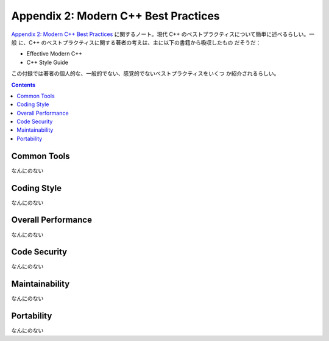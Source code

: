 ======================================================================
Appendix 2: Modern C++ Best Practices
======================================================================

`Appendix 2: Modern C++ Best Practices <https://changkun.de/modern-cpp/en-us/appendix2/>`__
に関するノート。現代 C++ のベストプラクティスについて簡単に述べるらしい。一般
に、C++ のベストプラクティスに関する著者の考えは、主に以下の書籍から吸収したもの
だそうだ：

* Effective Modern C++
* C++ Style Guide

この付録では著者の個人的な、一般的でない、感覚的でないベストプラクティスをいくつ
か紹介されるらしい。

.. contents::

Common Tools
======================================================================

なんにのない

Coding Style
======================================================================

なんにのない

Overall Performance
======================================================================

なんにのない

Code Security
======================================================================

なんにのない

Maintainability
======================================================================

なんにのない

Portability
======================================================================

なんにのない
